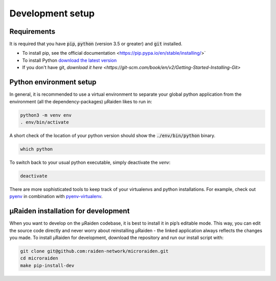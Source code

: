 Development setup
=================

Requirements
------------
It is required that you have :code:`pip`, :code:`python` (version 3.5 or greater) and :code:`git` installed.

- To install pip, see the official documentation <https://pip.pypa.io/en/stable/installing/>`
- To install Python `download the latest version <https://www.python.org/downloads/>`_ 
- If you don't have git, `download it here <https://git-scm.com/book/en/v2/Getting-Started-Installing-Git>`

Python environment setup
------------------------
In general, it is recommended to use a virtual environment to separate your global python application from the environment
(all the dependency-packages) µRaiden likes to run in:

.. code:: bash

    python3 -m venv env
    . env/bin/activate

A short check of the location of your python version should show the :code:`./env/bin/python` binary.

.. code:: bash

    which python

To switch back to your usual python executable, simply deactivate the `venv`:

.. code:: bash

    deactivate

There are more sophisticated tools to keep track of your virtualenvs and python installations.
For example, check out `pyenv <https://github.com/pyenv/pyenv>`_ in combination with `pyenv-virtualenv <https://github.com/pyenv/pyenv-virtualenv>`_.

.. _dev-installation:

µRaiden installation for development
------------------------------------

When you want to develop on the µRaiden codebase, it is best to install it in pip’s editable mode.
This way, you can edit the source code directly and never worry about reinstalling µRaiden -
the linked application always reflects the changes you made.
To install µRaiden for development, download the repository and run our install script with:

.. code:: bash

    git clone git@github.com:raiden-network/microraiden.git
    cd microraiden
    make pip-install-dev
